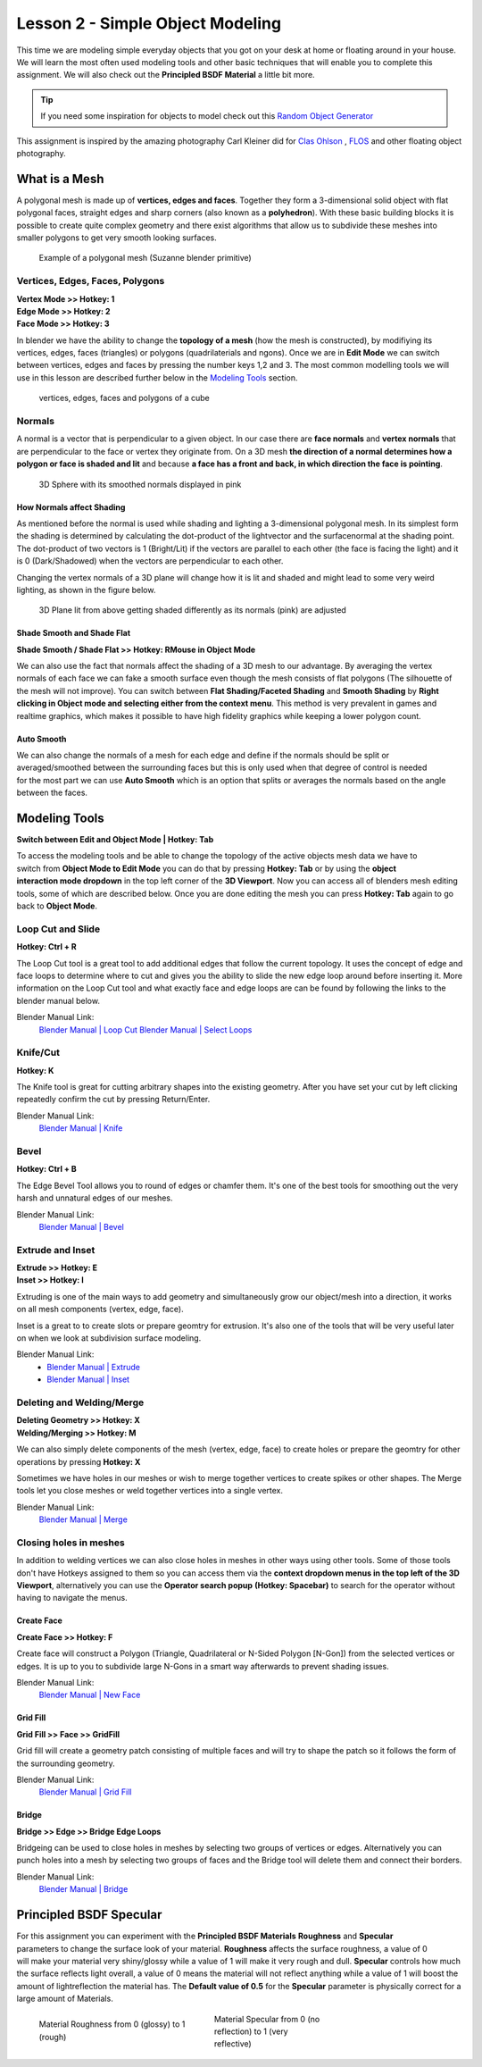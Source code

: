 #################################
Lesson 2 - Simple Object Modeling
#################################

This time we are modeling simple everyday objects that you got on your
desk at home or floating around in your house. We will learn the most
often used modeling tools and other basic techniques that will enable
you to complete this assignment. We will also check out the **Principled
BSDF Material** a little bit more.

.. tip::
    If you need some inspiration for objects to model check out this
    `Random Object Generator <https://www.bestrandoms.com/random-item-generator>`_

.. image:: ../_static/images/simple_objects_floating.png
   :width: 600

This assignment is inspired by the amazing photography Carl Kleiner did for `Clas Ohlson <https://www.studiokleiner.com/commission/clas-olhson/>`_ , `FLOS <https://www.studiokleiner.com/commission/flos/>`_ and other floating object photography.


**************
What is a Mesh
**************
A polygonal mesh is made up of **vertices, edges and faces**. Together they form a 
3-dimensional solid object with flat polygonal faces, straight edges and sharp corners
(also known as a **polyhedron**). With these basic building blocks it is possible
to create quite complex geometry and there exist algorithms that allow us to subdivide
these meshes into smaller polygons to get very smooth looking surfaces.

.. figure:: ../_static/images/bl_mesh_suzanne.png
   :figwidth: 400

   Example of a polygonal mesh (Suzanne blender primitive)


Vertices, Edges, Faces, Polygons
================================
| **Vertex Mode >> Hotkey: 1**
| **Edge Mode >> Hotkey: 2**
| **Face Mode >> Hotkey: 3**

In blender we have the ability to change the **topology of a mesh** (how the mesh is constructed),
by modifiying its vertices, edges, faces (triangles) or polygons (quadrilaterials and ngons).
Once we are in **Edit Mode** we can switch between vertices, edges and faces by pressing
the number keys 1,2 and 3. The most common modelling tools we will use in this lesson
are described further below in the `Modeling Tools`_ section.

.. figure:: ../_static/images/bl_mesh_components.png

   vertices, edges, faces and polygons of a cube


Normals
=======
A normal is a vector that is perpendicular to a given object. In our case there are 
**face normals** and **vertex normals** that are perpendicular to the face or vertex
they originate from. On a 3D mesh **the direction of a normal determines how a polygon
or face is shaded and lit** and because **a face has a front and back, in which
direction the face is pointing**.

.. figure:: ../_static/images/bl_mesh_normals.png
   :figwidth: 400

   3D Sphere with its smoothed normals displayed in pink 


How Normals affect Shading
--------------------------
As mentioned before the normal is used while shading and lighting a 3-dimensional
polygonal mesh. In its simplest form the shading is determined by calculating the
dot-product of the lightvector and the surfacenormal at the shading point. The 
dot-product of two vectors is 1 (Bright/Lit) if the vectors are parallel to each
other (the face is facing the light) and it is 0 (Dark/Shadowed) when the vectors
are perpendicular to each other.

Changing the vertex normals of a 3D plane will change how it is lit and shaded and
might lead to some very weird lighting, as shown in the figure below.

.. figure:: ../_static/images/bl_normals_shading_anim.gif

   3D Plane lit from above getting shaded differently as its normals (pink) are adjusted


Shade Smooth and Shade Flat
---------------------------
**Shade Smooth / Shade Flat >> Hotkey: RMouse in Object Mode**

We can also use the fact that normals affect the shading of a 3D mesh to our advantage.
By averaging the vertex normals of each face we can fake a smooth surface even though
the mesh consists of flat polygons (The silhouette of the mesh will not improve).
You can switch between **Flat Shading/Faceted Shading** and **Smooth Shading** by
**Right clicking in Object mode and selecting either from the context menu**.
This method is very prevalent in games and realtime graphics, which makes it possible
to have high fidelity graphics while keeping a lower polygon count.

.. image:: ../_static/images/bl_mesh_normals_smooth_faceted.png
   :width: 600
   
.. image:: ../_static/images/bl_gui_context_object_mode.png


Auto Smooth
-----------
.. figure:: ../_static/images/bl_gui_props_object_data_normals.png
   :align: right

We can also change the normals of a mesh for each edge and define if the normals
should be split or averaged/smoothed between the surrounding faces but this is
only used when that degree of control is needed for the most part we can use
**Auto Smooth** which is an option that splits or averages the normals based
on the angle between the faces.


**************
Modeling Tools
**************
**Switch between Edit and Object Mode | Hotkey: Tab**

.. figure:: ../_static/images/bl_gui_3d_view_object_interaction.png
   :align: right

To access the modeling tools and be able to change the topology of the active objects
mesh data we have to switch from **Object Mode to Edit Mode** you can do that by
pressing **Hotkey: Tab** or by using the **object interaction mode dropdown** in
the top left corner of the **3D Viewport**. Now you can access all of blenders
mesh editing tools, some of which are described below. Once you are done editing
the mesh you can press **Hotkey: Tab** again to go back to **Object Mode**.


Loop Cut and Slide
==================
**Hotkey: Ctrl + R**

The Loop Cut tool is a great tool to add additional edges that follow the current topology.
It uses the concept of edge and face loops to determine where to cut and gives you the
ability to slide the new edge loop around before inserting it. More information on the
Loop Cut tool and what exactly face and edge loops are can be found by following the
links to the blender manual below.

.. image:: ../_static/images/bl_edit_loop_cut.gif

Blender Manual Link:
    `Blender Manual | Loop Cut <https://docs.blender.org/manual/en/latest/modeling/meshes/tools/loop.html>`_
    `Blender Manual | Select Loops <https://docs.blender.org/manual/en/latest/modeling/meshes/selecting/loops.html>`_


Knife/Cut
=========
**Hotkey: K**

The Knife tool is great for cutting arbitrary shapes into the existing geometry.
After you have set your cut by left clicking repeatedly confirm the cut by pressing Return/Enter.

.. image:: ../_static/images/bl_edit_knife.gif

Blender Manual Link:
    `Blender Manual | Knife <https://docs.blender.org/manual/en/latest/modeling/meshes/tools/knife.html>`_

    
Bevel
=====
**Hotkey: Ctrl + B**

The Edge Bevel Tool allows you to round of edges or chamfer them. It's one of
the best tools for smoothing out the very harsh and unnatural edges of our meshes.

.. image:: ../_static/images/bl_edit_bevel.gif

Blender Manual Link:
    `Blender Manual | Bevel <https://docs.blender.org/manual/en/latest/modeling/meshes/editing/edge/bevel.html>`_


Extrude and Inset
=================
| **Extrude >> Hotkey: E**
| **Inset >> Hotkey: I**

Extruding is one of the main ways to add geometry and simultaneously grow our object/mesh
into a direction, it works on all mesh components (vertex, edge, face).

Inset is a great to to create slots or prepare geomtry for extrusion. It's also one
of the tools that will be very useful later on when we look at subdivision surface
modeling.

.. image:: ../_static/images/bl_edit_extrude.gif
.. image:: ../_static/images/bl_edit_inset.gif

Blender Manual Link:
    * `Blender Manual | Extrude <https://docs.blender.org/manual/en/latest/modeling/meshes/tools/extrude_region.html>`_
    * `Blender Manual | Inset <https://docs.blender.org/manual/en/latest/modeling/meshes/editing/face/inset_faces.html>`_

Deleting and Welding/Merge
==========================
| **Deleting Geometry >> Hotkey: X**
| **Welding/Merging >> Hotkey: M**

We can also simply delete components of the mesh (vertex, edge, face) to create
holes or prepare the geomtry for other operations by pressing **Hotkey: X**

Sometimes we have holes in our meshes or wish to merge together vertices to create
spikes or other shapes. The Merge tools let you close meshes or weld together vertices
into a single vertex.

.. image:: ../_static/images/bl_edit_weld.gif

Blender Manual Link:
    `Blender Manual | Merge <https://docs.blender.org/manual/en/latest/modeling/meshes/editing/mesh/merge.html>`_

Closing holes in meshes
=======================
In addition to welding vertices we can also close holes in meshes in other
ways using other tools. Some of those tools don't have Hotkeys assigned to
them so you can access them via the **context dropdown menus in the top left
of the 3D Viewport**, alternatively you can use the **Operator search popup**
**(Hotkey: Spacebar)** to search for the operator without having to navigate the
menus.


Create Face
-----------
| **Create Face >> Hotkey: F**

Create face will construct a Polygon (Triangle, Quadrilateral or N-Sided Polygon [N-Gon])
from the selected vertices or edges. It is up to you to subdivide large N-Gons
in a smart way afterwards to prevent shading issues.

.. image:: ../_static/images/bl_edit_face.gif
   :width: 400

Blender Manual Link:
    `Blender Manual | New Face <https://docs.blender.org/manual/en/latest/modeling/meshes/editing/vertex/make_face_edge.html>`_


Grid Fill
---------
| **Grid Fill >> Face >> GridFill**

Grid fill will create a geometry patch consisting of multiple faces and will try
to shape the patch so it follows the form of the surrounding geometry.

.. image:: ../_static/images/bl_edit_gridfill.gif
   :width: 400

Blender Manual Link:
    `Blender Manual | Grid Fill <https://docs.blender.org/manual/en/latest/modeling/meshes/editing/face/grid_fill.html>`_


Bridge
------
| **Bridge >> Edge >> Bridge Edge Loops**

Bridgeing can be used to close holes in meshes by selecting two groups of vertices or
edges. Alternatively you can punch holes into a mesh by selecting two groups of faces
and the Bridge tool will delete them and connect their borders. 

.. image:: ../_static/images/bl_edit_bridge.gif
   :width: 400

Blender Manual Link:
    `Blender Manual | Bridge <https://docs.blender.org/manual/en/latest/modeling/meshes/editing/edge/bridge_edge_loops.html>`_


************************
Principled BSDF Specular
************************
.. figure:: ../_static/images/bl_gui_props_material_principled_spec.png
   :align: right

For this assignment you can experiment with the **Principled BSDF Materials**
**Roughness** and **Specular** parameters to change the surface look of your
material. **Roughness** affects the surface roughness, a value of 0 will make your
material very shiny/glossy while a value of 1 will make it very rough and dull.
**Specular** controls how much the surface reflects light overall, a value of 0
means the material will not reflect anything while a value of 1 will boost the
amount of lightreflection the material has. The **Default value of 0.5** for
the **Specular** parameter is physically correct for a large amount of Materials.

.. figure:: ../_static/images/bl_material_roughness.gif
   :figwidth: 300
   :align: left

   Material Roughness from 0 (glossy) to 1 (rough)

.. figure:: ../_static/images/bl_material_specular.gif
   :figwidth: 300
   :align: center

   Material Specular from 0 (no reflection) to 1 (very reflective)
